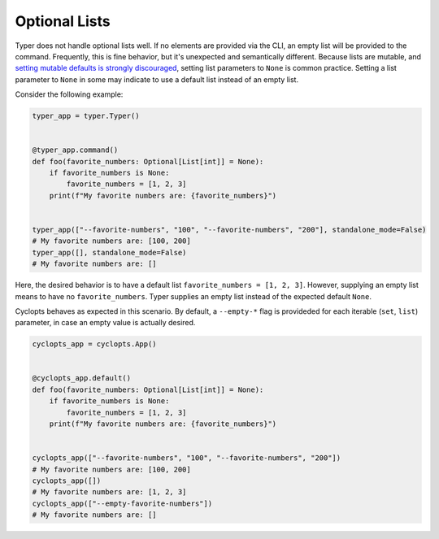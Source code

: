 ==============
Optional Lists
==============
Typer does not handle optional lists well.
If no elements are provided via the CLI, an empty list will be provided to the command.
Frequently, this is fine behavior, but it's unexpected and semantically different.
Because lists are mutable, and `setting mutable defaults is strongly discouraged`_, setting list parameters to ``None`` is common practice.
Setting a list parameter to ``None`` in some may indicate to use a default list instead of an empty list.

Consider the following example:


.. code-block:: python

   typer_app = typer.Typer()


   @typer_app.command()
   def foo(favorite_numbers: Optional[List[int]] = None):
       if favorite_numbers is None:
           favorite_numbers = [1, 2, 3]
       print(f"My favorite numbers are: {favorite_numbers}")


   typer_app(["--favorite-numbers", "100", "--favorite-numbers", "200"], standalone_mode=False)
   # My favorite numbers are: [100, 200]
   typer_app([], standalone_mode=False)
   # My favorite numbers are: []

Here, the desired behavior is to have a default list ``favorite_numbers = [1, 2, 3]``.
However, supplying an empty list means to have no ``favorite_numbers``.
Typer supplies an empty list instead of the expected default ``None``.

Cyclopts behaves as expected in this scenario.
By default, a ``--empty-*`` flag is provideded for each iterable (``set``, ``list``) parameter, in case an empty value is actually desired.

.. code-block:: python

   cyclopts_app = cyclopts.App()


   @cyclopts_app.default()
   def foo(favorite_numbers: Optional[List[int]] = None):
       if favorite_numbers is None:
           favorite_numbers = [1, 2, 3]
       print(f"My favorite numbers are: {favorite_numbers}")


   cyclopts_app(["--favorite-numbers", "100", "--favorite-numbers", "200"])
   # My favorite numbers are: [100, 200]
   cyclopts_app([])
   # My favorite numbers are: [1, 2, 3]
   cyclopts_app(["--empty-favorite-numbers"])
   # My favorite numbers are: []

.. _setting mutable defaults is strongly discouraged: https://docs.python-guide.org/writing/gotchas/#mutable-default-arguments

